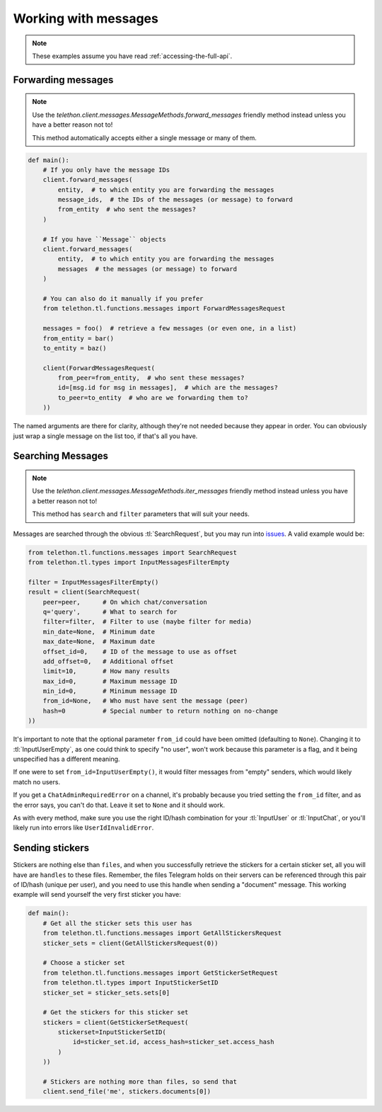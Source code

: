 =====================
Working with messages
=====================


.. note::

    These examples assume you have read :ref:`accessing-the-full-api`.


Forwarding messages
*******************

.. note::

    Use the `telethon.client.messages.MessageMethods.forward_messages`
    friendly method instead unless you have a better reason not to!

    This method automatically accepts either a single message or many of them.

.. code-block:: python

    def main():
        # If you only have the message IDs
        client.forward_messages(
            entity,  # to which entity you are forwarding the messages
            message_ids,  # the IDs of the messages (or message) to forward
            from_entity  # who sent the messages?
        )

        # If you have ``Message`` objects
        client.forward_messages(
            entity,  # to which entity you are forwarding the messages
            messages  # the messages (or message) to forward
        )

        # You can also do it manually if you prefer
        from telethon.tl.functions.messages import ForwardMessagesRequest

        messages = foo()  # retrieve a few messages (or even one, in a list)
        from_entity = bar()
        to_entity = baz()

        client(ForwardMessagesRequest(
            from_peer=from_entity,  # who sent these messages?
            id=[msg.id for msg in messages],  # which are the messages?
            to_peer=to_entity  # who are we forwarding them to?
        ))

The named arguments are there for clarity, although they're not needed because
they appear in order. You can obviously just wrap a single message on the list
too, if that's all you have.


Searching Messages
*******************

.. note::

    Use the `telethon.client.messages.MessageMethods.iter_messages`
    friendly method instead unless you have a better reason not to!

    This method has ``search`` and ``filter`` parameters that will
    suit your needs.

Messages are searched through the obvious :tl:`SearchRequest`, but you may run
into issues_. A valid example would be:

.. code-block:: python

    from telethon.tl.functions.messages import SearchRequest
    from telethon.tl.types import InputMessagesFilterEmpty

    filter = InputMessagesFilterEmpty()
    result = client(SearchRequest(
        peer=peer,      # On which chat/conversation
        q='query',      # What to search for
        filter=filter,  # Filter to use (maybe filter for media)
        min_date=None,  # Minimum date
        max_date=None,  # Maximum date
        offset_id=0,    # ID of the message to use as offset
        add_offset=0,   # Additional offset
        limit=10,       # How many results
        max_id=0,       # Maximum message ID
        min_id=0,       # Minimum message ID
        from_id=None,   # Who must have sent the message (peer)
        hash=0          # Special number to return nothing on no-change
    ))

It's important to note that the optional parameter ``from_id`` could have
been omitted (defaulting to ``None``). Changing it to :tl:`InputUserEmpty`, as one
could think to specify "no user", won't work because this parameter is a flag,
and it being unspecified has a different meaning.

If one were to set ``from_id=InputUserEmpty()``, it would filter messages
from "empty" senders, which would likely match no users.

If you get a ``ChatAdminRequiredError`` on a channel, it's probably because
you tried setting the ``from_id`` filter, and as the error says, you can't
do that. Leave it set to ``None`` and it should work.

As with every method, make sure you use the right ID/hash combination for
your :tl:`InputUser` or :tl:`InputChat`, or you'll likely run into errors like
``UserIdInvalidError``.


Sending stickers
****************

Stickers are nothing else than ``files``, and when you successfully retrieve
the stickers for a certain sticker set, all you will have are ``handles`` to
these files. Remember, the files Telegram holds on their servers can be
referenced through this pair of ID/hash (unique per user), and you need to
use this handle when sending a "document" message. This working example will
send yourself the very first sticker you have:

.. code-block:: python

    def main():
        # Get all the sticker sets this user has
        from telethon.tl.functions.messages import GetAllStickersRequest
        sticker_sets = client(GetAllStickersRequest(0))

        # Choose a sticker set
        from telethon.tl.functions.messages import GetStickerSetRequest
        from telethon.tl.types import InputStickerSetID
        sticker_set = sticker_sets.sets[0]

        # Get the stickers for this sticker set
        stickers = client(GetStickerSetRequest(
            stickerset=InputStickerSetID(
                id=sticker_set.id, access_hash=sticker_set.access_hash
            )
        ))

        # Stickers are nothing more than files, so send that
        client.send_file('me', stickers.documents[0])


.. _issues: https://github.com/LonamiWebs/Telethon/issues/215
